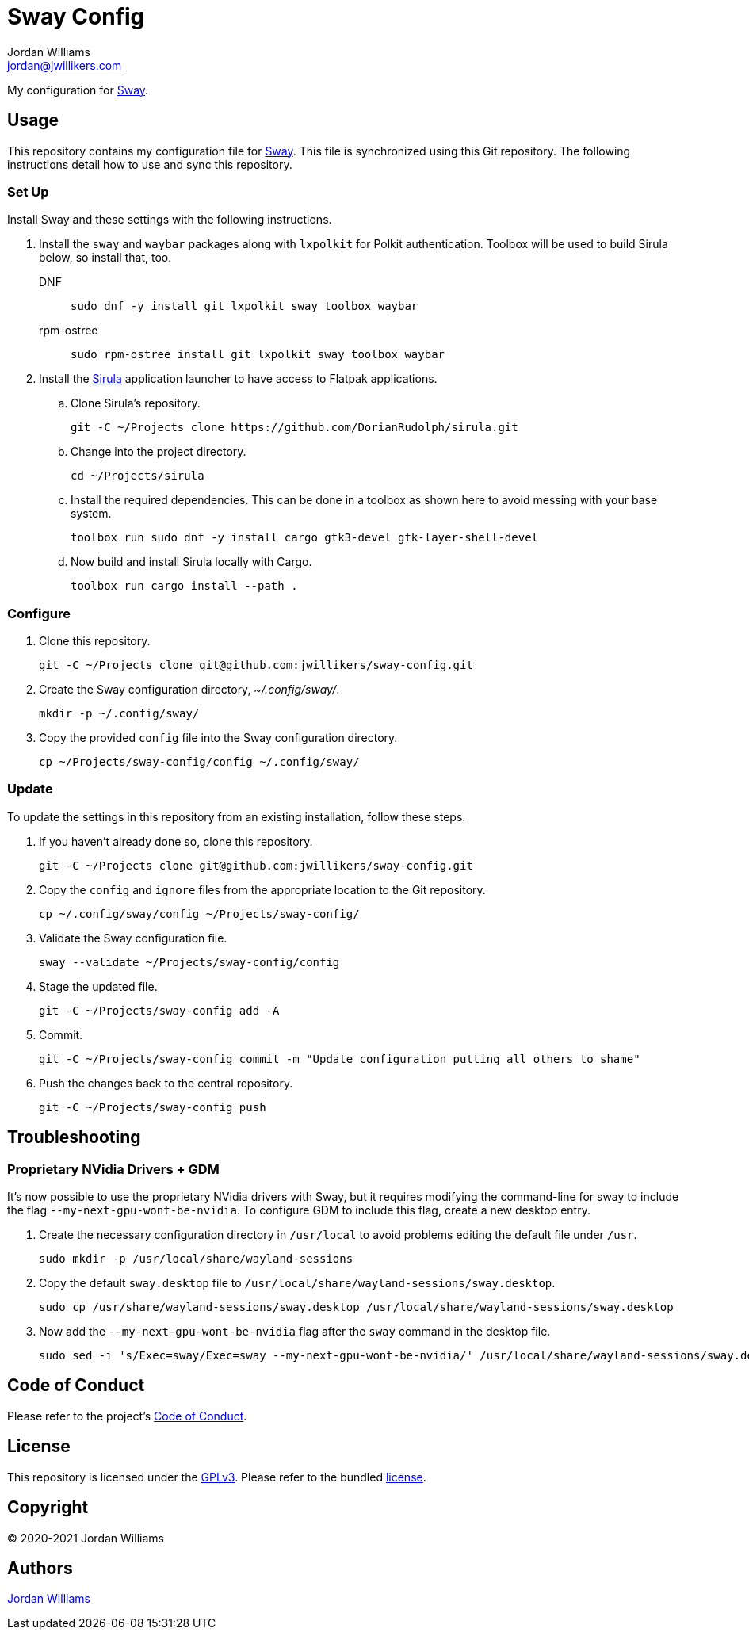 = Sway Config
Jordan Williams <jordan@jwillikers.com>
:experimental:
:icons: font
ifdef::env-github[]
:tip-caption: :bulb:
:note-caption: :information_source:
:important-caption: :heavy_exclamation_mark:
:caution-caption: :fire:
:warning-caption: :warning:
endif::[]
:Sirula: https://github.com/DorianRudolph/sirula[Sirula]
:Sway: https://swaywm.org/[Sway]

My configuration for {Sway}.

== Usage

This repository contains my configuration file for {Sway}.
This file is synchronized using this Git repository.
The following instructions detail how to use and sync this repository.

=== Set Up

Install Sway and these settings with the following instructions.

. Install the `sway` and `waybar` packages along with `lxpolkit` for Polkit authentication.
Toolbox will be used to build Sirula below, so install that, too.
DNF:::
+
[source,sh]
----
sudo dnf -y install git lxpolkit sway toolbox waybar
----

rpm-ostree:::
+
[source,sh]
----
sudo rpm-ostree install git lxpolkit sway toolbox waybar
----

. Install the {Sirula} application launcher to have access to Flatpak applications.

.. Clone Sirula's repository. 
+
[source,sh]
----
git -C ~/Projects clone https://github.com/DorianRudolph/sirula.git
----

.. Change into the project directory.
+
[source,sh]
----
cd ~/Projects/sirula
----

.. Install the required dependencies. 
This can be done in a toolbox as shown here to avoid messing with your base system.
+
[source,sh]
----
toolbox run sudo dnf -y install cargo gtk3-devel gtk-layer-shell-devel
----

.. Now build and install Sirula locally with Cargo.
+
[source,sh]
----
toolbox run cargo install --path .
----

=== Configure

. Clone this repository.
+
[source,sh]
----
git -C ~/Projects clone git@github.com:jwillikers/sway-config.git
----

. Create the Sway configuration directory, _~/.config/sway/_.
+
[source,sh]
----
mkdir -p ~/.config/sway/
----

. Copy the provided `config` file into the Sway configuration directory.
+
[source,sh]
----
cp ~/Projects/sway-config/config ~/.config/sway/
----

=== Update

To update the settings in this repository from an existing installation, follow these steps.

. If you haven't already done so, clone this repository.
+
[source,sh]
----
git -C ~/Projects clone git@github.com:jwillikers/sway-config.git
----

. Copy the `config` and `ignore` files from the appropriate location to the Git repository.
+
[source,sh]
----
cp ~/.config/sway/config ~/Projects/sway-config/
----

. Validate the Sway configuration file.
+
[source,sh]
----
sway --validate ~/Projects/sway-config/config
----

. Stage the updated file.
+
[source,sh]
----
git -C ~/Projects/sway-config add -A
----

. Commit.
+
[source,sh]
----
git -C ~/Projects/sway-config commit -m "Update configuration putting all others to shame"
----

. Push the changes back to the central repository.
+
[source,sh]
----
git -C ~/Projects/sway-config push
----

// todo Add instructions for using a merge tool to merge disparate settings files.

== Troubleshooting

=== Proprietary NVidia Drivers + GDM

It's now possible to use the proprietary NVidia drivers with Sway, but it requires modifying the command-line for sway to include the flag `--my-next-gpu-wont-be-nvidia`.
To configure GDM to include this flag, create a new desktop entry.

. Create the necessary configuration directory in `/usr/local` to avoid problems editing the default file under `/usr`. 
+
[source,sh]
----
sudo mkdir -p /usr/local/share/wayland-sessions
----

. Copy the default `sway.desktop` file to `/usr/local/share/wayland-sessions/sway.desktop`.
+
[source,sh]
----
sudo cp /usr/share/wayland-sessions/sway.desktop /usr/local/share/wayland-sessions/sway.desktop
----

. Now add the `--my-next-gpu-wont-be-nvidia` flag after the `sway` command in the desktop file.
+
[source,sh]
----
sudo sed -i 's/Exec=sway/Exec=sway --my-next-gpu-wont-be-nvidia/' /usr/local/share/wayland-sessions/sway.desktop
----

== Code of Conduct

Please refer to the project's link:CODE_OF_CONDUCT.adoc[Code of Conduct].

== License

This repository is licensed under the https://www.gnu.org/licenses/gpl-3.0.html[GPLv3].
Please refer to the bundled link:LICENSE.adoc[license].

== Copyright

© 2020-2021 Jordan Williams

== Authors

mailto:{email}[{author}]
